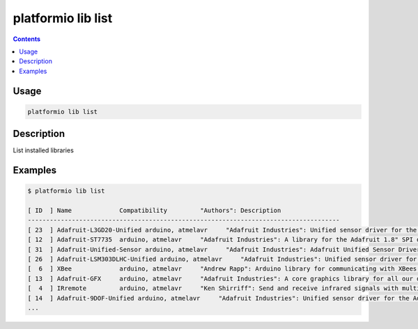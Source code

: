 .. _cmd_lib_list:

platformio lib list
===================

.. contents::

Usage
-----

.. code-block:: bash

    platformio lib list


Description
-----------

List installed libraries


Examples
--------

.. code-block:: bash

    $ platformio lib list

    [ ID  ] Name             Compatibility         "Authors": Description
    -------------------------------------------------------------------------------------
    [ 23  ] Adafruit-L3GD20-Unified arduino, atmelavr     "Adafruit Industries": Unified sensor driver for the L3GD20 Gyroscope
    [ 12  ] Adafruit-ST7735  arduino, atmelavr     "Adafruit Industries": A library for the Adafruit 1.8" SPI display
    [ 31  ] Adafruit-Unified-Sensor arduino, atmelavr     "Adafruit Industries": Adafruit Unified Sensor Driver
    [ 26  ] Adafruit-LSM303DLHC-Unified arduino, atmelavr     "Adafruit Industries": Unified sensor driver for Adafruit's LSM303 Breakout (Accelerometer + Magnetometer)
    [  6  ] XBee             arduino, atmelavr     "Andrew Rapp": Arduino library for communicating with XBees in API mode
    [ 13  ] Adafruit-GFX     arduino, atmelavr     "Adafruit Industries": A core graphics library for all our displays, providing a common set of graphics primitives (points, lines, circles, etc.)
    [  4  ] IRremote         arduino, atmelavr     "Ken Shirriff": Send and receive infrared signals with multiple protocols
    [ 14  ] Adafruit-9DOF-Unified arduino, atmelavr     "Adafruit Industries": Unified sensor driver for the Adafruit 9DOF Breakout (L3GD20 / LSM303)
    ...

